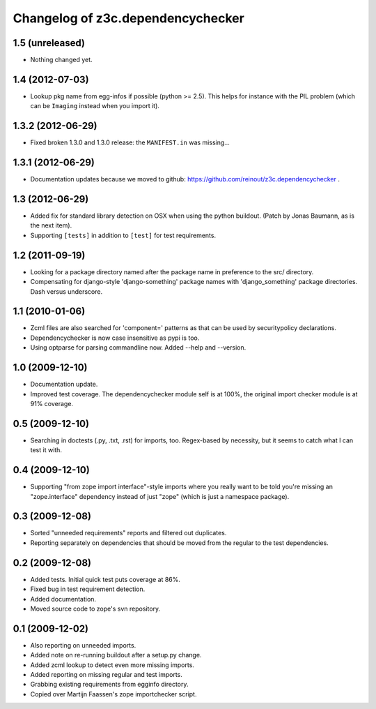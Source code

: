 Changelog of z3c.dependencychecker
==================================

1.5 (unreleased)
----------------

- Nothing changed yet.


1.4 (2012-07-03)
----------------

- Lookup pkg name from egg-infos if possible (python >= 2.5). This helps for
  instance with the PIL problem (which can be ``Imaging`` instead when you
  import it).


1.3.2 (2012-06-29)
------------------

- Fixed broken 1.3.0 and 1.3.0 release: the ``MANIFEST.in`` was missing...


1.3.1 (2012-06-29)
------------------

- Documentation updates because we moved to github:
  https://github.com/reinout/z3c.dependencychecker .


1.3 (2012-06-29)
----------------

- Added fix for standard library detection on OSX when using the python
  buildout. (Patch by Jonas Baumann, as is the next item).

- Supporting ``[tests]`` in addition to ``[test]`` for test requirements.


1.2 (2011-09-19)
----------------

- Looking for a package directory named after the package name in preference
  to the src/ directory.

- Compensating for django-style 'django-something' package names with
  'django_something' package directories.  Dash versus underscore.


1.1 (2010-01-06)
----------------

- Zcml files are also searched for 'component=' patterns as that can be used
  by securitypolicy declarations.

- Dependencychecker is now case insensitive as pypi is too.

- Using optparse for parsing commandline now.  Added --help and --version.


1.0 (2009-12-10)
----------------

- Documentation update.

- Improved test coverage. The dependencychecker module self is at 100%, the
  original import checker module is at 91% coverage.


0.5 (2009-12-10)
----------------

- Searching in doctests (.py, .txt, .rst) for imports, too.  Regex-based by
  necessity, but it seems to catch what I can test it with.


0.4 (2009-12-10)
----------------

- Supporting "from zope import interface"-style imports where you really want
  to be told you're missing an "zope.interface" dependency instead of just
  "zope" (which is just a namespace package).


0.3 (2009-12-08)
----------------

- Sorted "unneeded requirements" reports and filtered out duplicates.

- Reporting separately on dependencies that should be moved from the regular
  to the test dependencies.


0.2 (2009-12-08)
----------------

- Added tests.  Initial quick test puts coverage at 86%.

- Fixed bug in test requirement detection.

- Added documentation.

- Moved source code to zope's svn repository.


0.1 (2009-12-02)
----------------

- Also reporting on unneeded imports.

- Added note on re-running buildout after a setup.py change.

- Added zcml lookup to detect even more missing imports.

- Added reporting on missing regular and test imports.

- Grabbing existing requirements from egginfo directory.

- Copied over Martijn Faassen's zope importchecker script.
